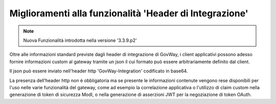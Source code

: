 Miglioramenti alla funzionalità 'Header di Integrazione'
--------------------------------------------------------

.. note::

   Nuova Funzionalità introdotta nella versione '3.3.9.p2'

Oltre alle informazioni standard previste dagli header di integrazione di GovWay, i client applicativi possono adesso fornire informazioni custom al gateway tramite un json il cui formato può essere arbitrariamente definito dal client.

Il json può essere inviato nell'header http 'GovWay-Integration' codificato in base64.

La presenza dell’header http non è obbligatoria ma se presente le informazioni contenute vengono rese disponibili per l'uso nelle varie funzionalità del gateway, come ad esempio la correlazione applicativa o l'utilizzo di claim custom nella generazione di token di sicurezza ModI, o nella generazione di asserzioni JWT per la negoziazione di token OAuth.
